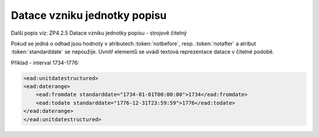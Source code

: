 .. _ead_item_types_unitdatestructured:

Datace vzniku jednotky popisu
==============================

Další popis viz: ZP4.2.5 Datace vzniku jednotky popisu - strojově čitelný


Pokud se jedná o odhad jsou hodnoty v atributech :token:`notbefore`, resp. 
:token:`notafter` a atribut :token:`standarddate` se nepoužije. Uvnitř 
elementů se uvádí textová reprezentace datace v čitelné podobě.

Příklad - interval 1734-1776:

.. code-block:: xml

    <ead:unitdatestructured>
    <ead:daterange>
        <ead:fromdate standarddate="1734-01-01T00:00:00">1734</ead:fromdate>
        <ead:todate standarddate="1776-12-31T23:59:59">1776</ead:todate>
    </ead:daterange>
    </ead:unitdatestructured>

